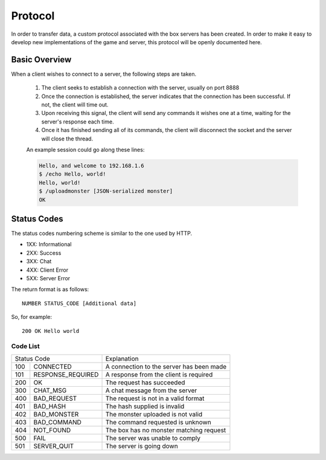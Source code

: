 .. :protocol:

Protocol
--------

In order to transfer data, a custom protocol associated with the box servers has been created. In order to make it easy to develop new implementations of the game and server, this protocol will be openly documented here.

Basic Overview
==============

When a client wishes to connect to a server, the following steps are taken.

 1. The client seeks to establish a connection with the server, usually on port 8888
 2. Once the connection is established, the server indicates that the connection has been successful. If not, the client will time out.
 3. Upon receiving this signal, the client will send any commands it wishes one at a time, waiting for the server's response each time.
 4. Once it has finished sending all of its commands, the client will disconnect the socket and the server will close the thread.
 
 An example session could go along these lines:

 .. code-block:: console

    Hello, and welcome to 192.168.1.6
    $ /echo Hello, world!
    Hello, world!
    $ /uploadmonster [JSON-serialized monster]
    OK

Status Codes
============

The status codes numbering scheme is similar to the one used by HTTP.

* 1XX: Informational
* 2XX: Success
* 3XX: Chat
* 4XX: Client Error
* 5XX: Server Error

The return format is as follows::

    NUMBER STATUS_CODE [Additional data]

So, for example::

    200 OK Hello world

Code List
~~~~~~~~~

===  ======================  ==========================================
Status Code                  Explanation
---------------------------  ------------------------------------------
100  CONNECTED               A connection to the server has been made
101  RESPONSE_REQUIRED       A response from the client is required
200  OK                      The request has succeeded
300  CHAT_MSG                A chat message from the server
400  BAD_REQUEST             The request is not in a valid format
401  BAD_HASH                The hash supplied is invalid
402  BAD_MONSTER             The monster uploaded is not valid
403  BAD_COMMAND             The command requested is unknown
404  NOT_FOUND               The box has no monster matching request
500  FAIL                    The server was unable to comply
501  SERVER_QUIT             The server is going down
===  ======================  ==========================================